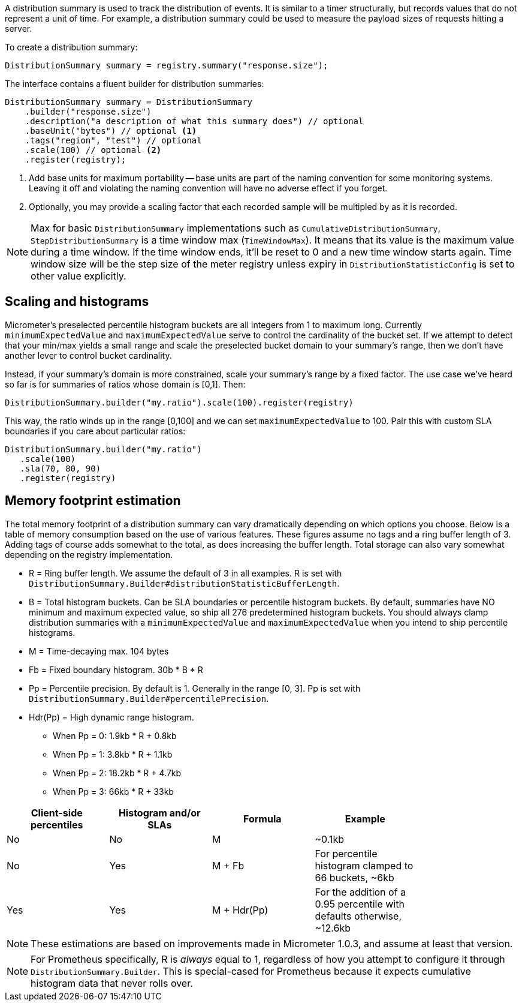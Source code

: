 A distribution summary is used to track the distribution of events. It is similar to a timer structurally, but records values that do not represent a unit of time. For example, a distribution summary could be used to measure the payload sizes of requests hitting a server.

To create a distribution summary:

[source, java]
----
DistributionSummary summary = registry.summary("response.size");
----

The interface contains a fluent builder for distribution summaries:

[source, java]
----
DistributionSummary summary = DistributionSummary
    .builder("response.size")
    .description("a description of what this summary does") // optional
    .baseUnit("bytes") // optional <1>
    .tags("region", "test") // optional
    .scale(100) // optional <2>
    .register(registry);
----

1. Add base units for maximum portability -- base units are part of the naming convention for some monitoring systems. Leaving it off and violating the naming convention will have no adverse effect if you forget.
2. Optionally, you may provide a scaling factor that each recorded sample will be multipled by as it is recorded.

NOTE: Max for basic ``DistributionSummary`` implementations such as `CumulativeDistributionSummary`, `StepDistributionSummary` is a time window max (`TimeWindowMax`).
It means that its value is the maximum value during a time window.
If the time window ends, it'll be reset to 0 and a new time window starts again.
Time window size will be the step size of the meter registry unless expiry in `DistributionStatisticConfig` is set to other value explicitly.

== Scaling and histograms

Micrometer's preselected percentile histogram buckets are all integers from 1 to maximum long. Currently `minimumExpectedValue` and `maximumExpectedValue` serve to control the cardinality of the bucket set. If we attempt to detect that your min/max yields a small range and scale the preselected bucket domain to your summary's range, then we don't have another lever to control bucket cardinality.

Instead, if your summary's domain is more constrained, scale your summary's range by a fixed factor. The use case we've heard so far is for summaries of ratios whose domain is [0,1]. Then:

[source,java]
----
DistributionSummary.builder("my.ratio").scale(100).register(registry)
----

This way, the ratio winds up in the range [0,100] and we can set `maximumExpectedValue` to 100. Pair this with custom SLA boundaries if you care about particular ratios:

[source,java]
----
DistributionSummary.builder("my.ratio")
   .scale(100)
   .sla(70, 80, 90)
   .register(registry)
----


== Memory footprint estimation

The total memory footprint of a distribution summary can vary dramatically depending on which options you choose. Below is a table of memory consumption based on the use of various features. These figures assume no tags and a ring buffer length of 3. Adding tags of course adds somewhat to the total, as does increasing the buffer length. Total storage can also vary somewhat depending on the registry implementation.

* R = Ring buffer length. We assume the default of 3 in all examples. R is set with `DistributionSummary.Builder#distributionStatisticBufferLength`.
* B = Total histogram buckets. Can be SLA boundaries or percentile histogram buckets. By default, summaries have NO minimum and maximum expected value, so ship all 276 predetermined histogram buckets. You should always clamp distribution summaries with a `minimumExpectedValue` and `maximumExpectedValue` when you intend to ship percentile histograms.
* M = Time-decaying max. 104 bytes
* Fb = Fixed boundary histogram. 30b * B * R
* Pp = Percentile precision. By default is 1. Generally in the range [0, 3]. Pp is set with `DistributionSummary.Builder#percentilePrecision`.
* Hdr(Pp) = High dynamic range histogram.
  - When Pp = 0: 1.9kb * R + 0.8kb
  - When Pp = 1: 3.8kb * R + 1.1kb
  - When Pp = 2: 18.2kb * R + 4.7kb
  - When Pp = 3: 66kb * R + 33kb


[width="80%",options="header"]
|=========================================================
|Client-side percentiles |Histogram and/or SLAs |Formula | Example

|No  |No  |M| ~0.1kb
|No  |Yes |M + Fb|For percentile histogram clamped to 66 buckets, ~6kb
|Yes |Yes |M + Hdr(Pp)|For the addition of a 0.95 percentile with defaults otherwise, ~12.6kb
|=========================================================

NOTE: These estimations are based on improvements made in Micrometer 1.0.3, and assume at least that version.

NOTE: For Prometheus specifically, R is _always_ equal to 1, regardless of how you attempt to configure it through `DistributionSummary.Builder`. This is special-cased for Prometheus because it expects cumulative histogram data that never rolls over.
